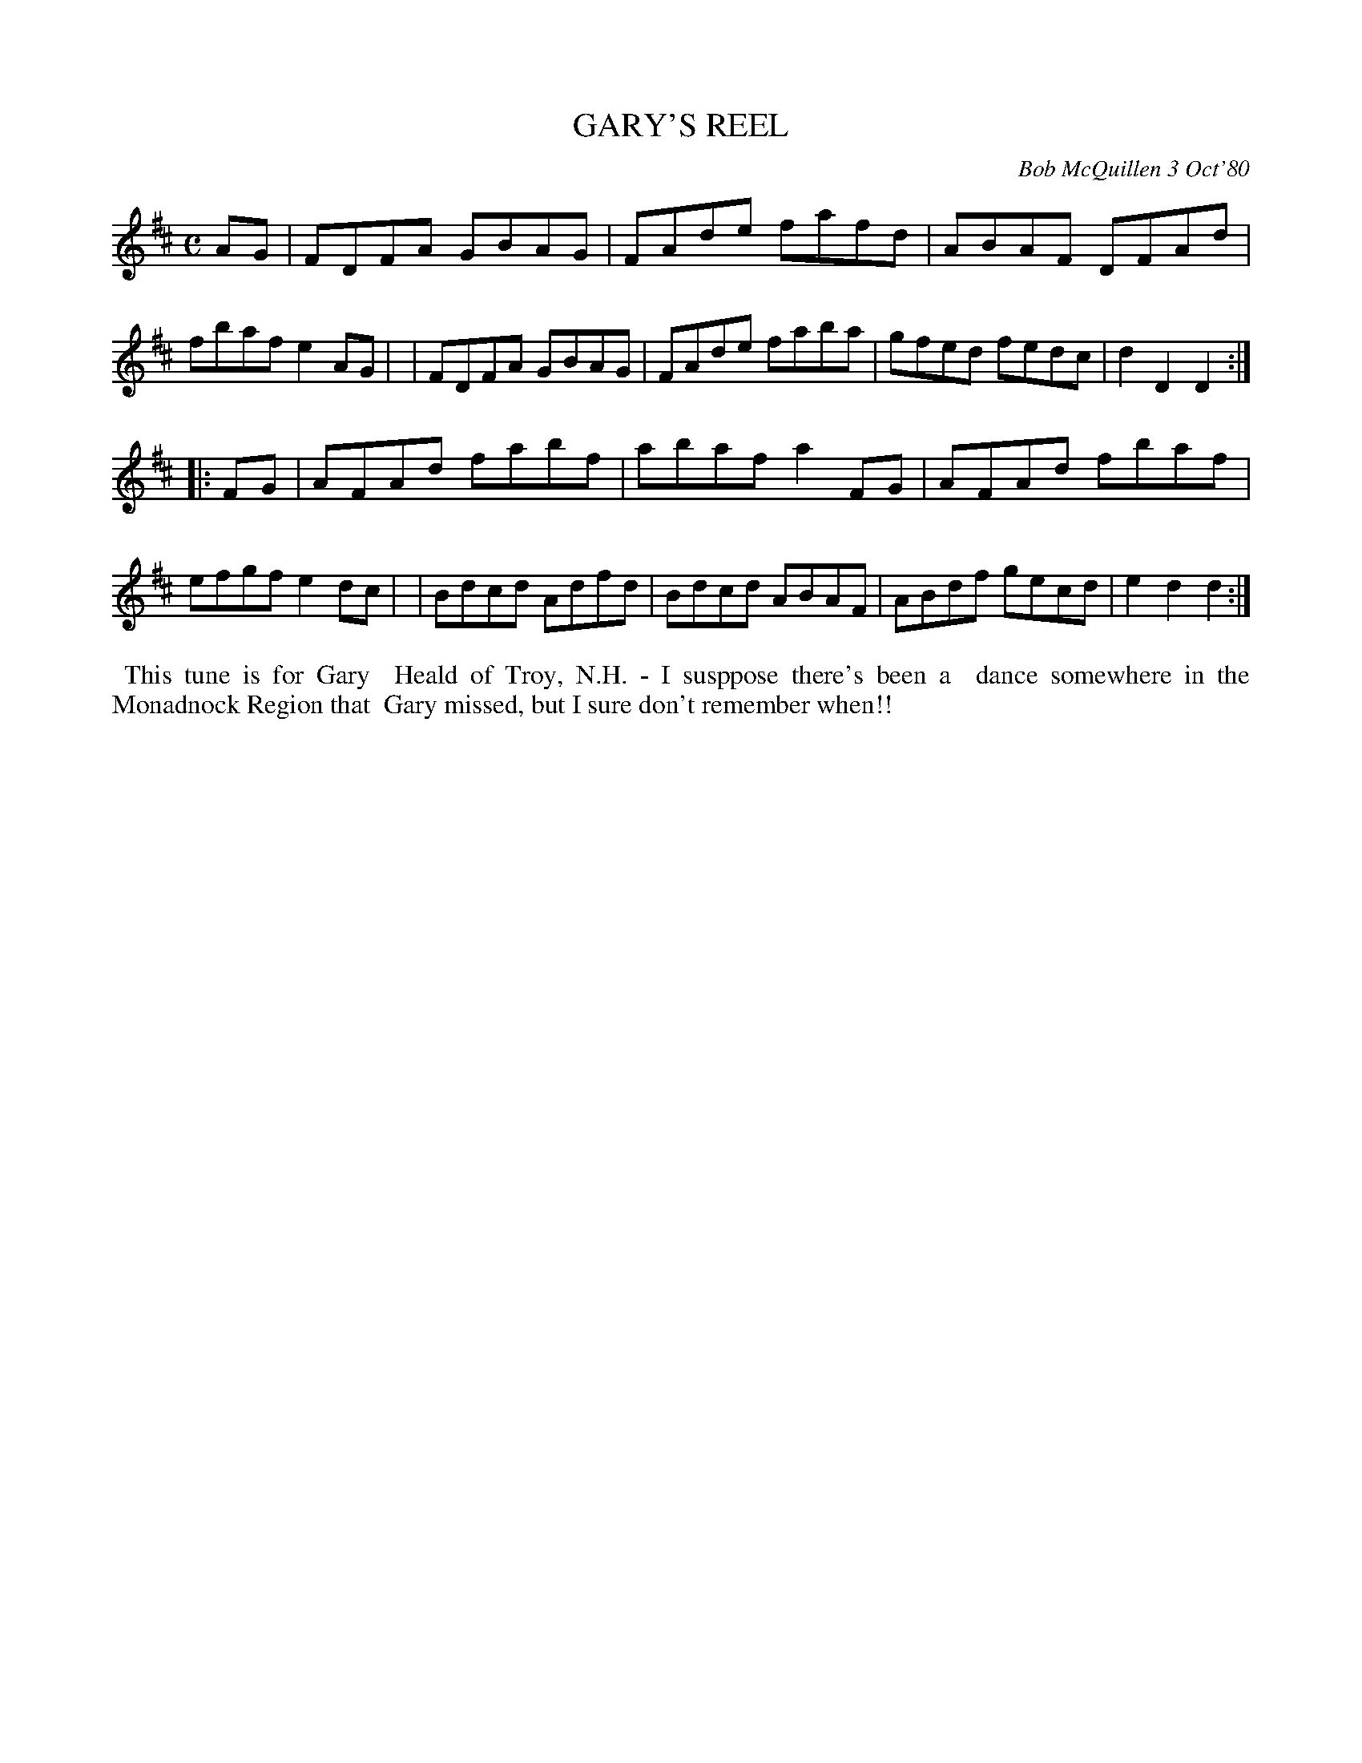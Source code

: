 X: 05030
T: GARY'S REEL
C: Bob McQuillen 3 Oct'80
B: Bob's Note Book 5 #30
%R: reel
Z: 2021 John Chambers <jc:trillian.mit.edu>
M: C
L: 1/8
K: D
AG \
| FDFA GBAG | FAde fafd | ABAF DFAd | fbaf e2AG |\
| FDFA GBAG | FAde faba | gfed fedc | d2D2 D2 :|
|: FG \
| AFAd fabf | abaf a2FG | AFAd fbaf | efgf e2dc |\
| Bdcd Adfd | Bdcd ABAF | ABdf gecd | e2d2 d2 :|
%%begintext align
%% This tune is for Gary
%% Heald of Troy, N.H. - I susppose there's been a
%% dance somewhere in the Monadnock Region that
%% Gary missed, but I sure don't remember when!!
%%endtext
